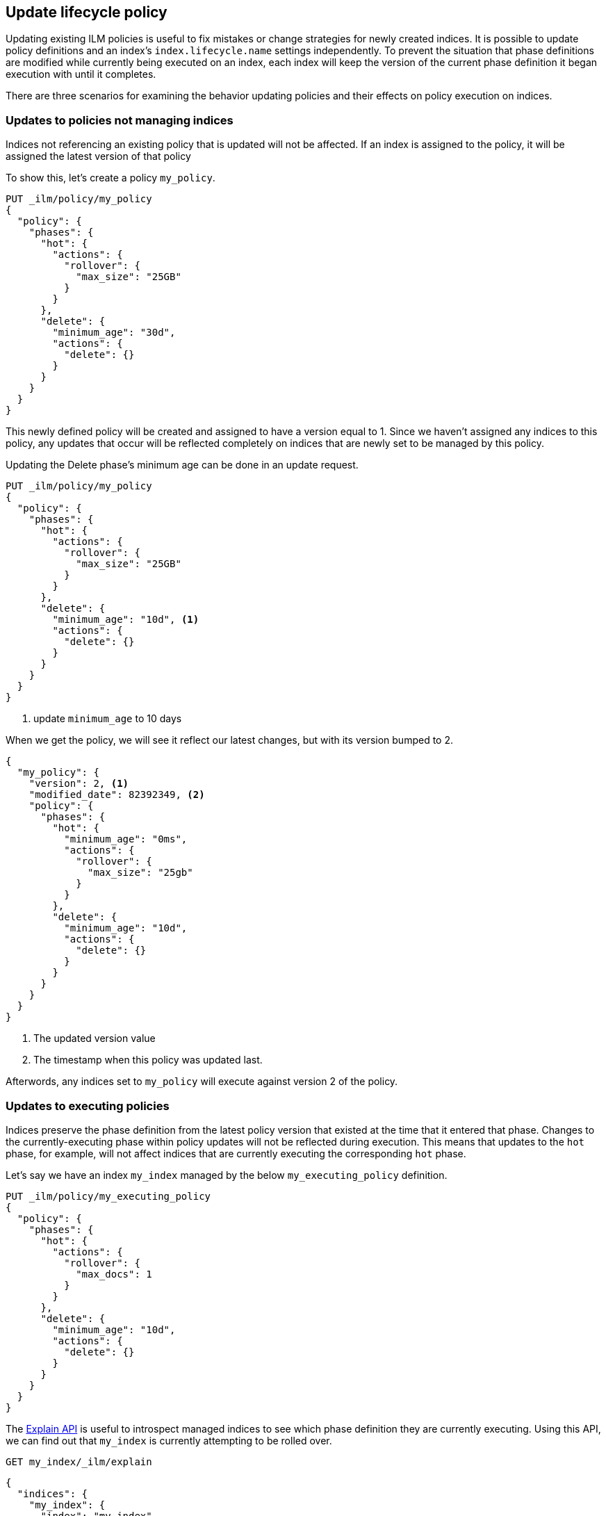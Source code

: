 [role="xpack"]
[testenv="basic"]
[[update-lifecycle-policy]]
== Update lifecycle policy

Updating existing ILM policies is useful to fix mistakes or change
strategies for newly created indices. It is possible to update policy definitions
and an index's `index.lifecycle.name` settings independently. To prevent the situation
that phase definitions are modified while currently being executed on an index, each index
will keep the version of the current phase definition it began execution with until it completes.

There are three scenarios for examining the behavior updating policies and
their effects on policy execution on indices.

=== Updates to policies not managing indices

Indices not referencing an existing policy that is updated will not be affected.
If an index is assigned to the policy, it will be assigned the latest version of that policy

To show this, let's create a policy `my_policy`.

[source,js]
------------------------
PUT _ilm/policy/my_policy
{
  "policy": {
    "phases": {
      "hot": {
        "actions": {
          "rollover": {
            "max_size": "25GB"
          }
        }
      },
      "delete": {
        "minimum_age": "30d",
        "actions": {
          "delete": {}
        }
      }
    }
  }
}
------------------------
// CONSOLE

This newly defined policy will be created and assigned to have a version equal
to 1. Since we haven't assigned any indices to this policy, any updates that
occur will be reflected completely on indices that are newly set to be managed
by this policy.

Updating the Delete phase's minimum age can be done in an update request.

[source,js]
------------------------
PUT _ilm/policy/my_policy
{
  "policy": {
    "phases": {
      "hot": {
        "actions": {
          "rollover": {
            "max_size": "25GB"
          }
        }
      },
      "delete": {
        "minimum_age": "10d", <1>
        "actions": {
          "delete": {}
        }
      }
    }
  }
}
------------------------
// CONSOLE
// TEST[continued]
<1> update `minimum_age` to 10 days

//////////
[source,js]
--------------------------------------------------
GET _ilm/policy
--------------------------------------------------
// CONSOLE
// TEST[continued]
//////////

When we get the policy, we will see it reflect our latest changes, but
with its version bumped to 2.

[source,js]
--------------------------------------------------
{
  "my_policy": {
    "version": 2, <1>
    "modified_date": 82392349, <2>
    "policy": {
      "phases": {
        "hot": {
          "minimum_age": "0ms",
          "actions": {
            "rollover": {
              "max_size": "25gb"
            }
          }
        },
        "delete": {
          "minimum_age": "10d",
          "actions": {
            "delete": {}
          }
        }
      }
    }
  }
}
--------------------------------------------------
// CONSOLE
// TESTRESPONSE[s/"modified_date": 82392349/"modified_date": $body.my_policy.modified_date/]
<1> The updated version value
<2> The timestamp when this policy was updated last.

Afterwords, any indices set to `my_policy` will execute against version 2 of
the policy.

=== Updates to executing policies

Indices preserve the phase definition from the latest policy version that existed
at the time that it entered that phase. Changes to the currently-executing phase within policy updates will
not be reflected during execution. This means that updates to the `hot` phase, for example, will not affect
indices that are currently executing the corresponding `hot` phase.

Let's say we have an index `my_index` managed by the below `my_executing_policy` definition.

[source,js]
------------------------
PUT _ilm/policy/my_executing_policy
{
  "policy": {
    "phases": {
      "hot": {
        "actions": {
          "rollover": {
            "max_docs": 1
          }
        }
      },
      "delete": {
        "minimum_age": "10d",
        "actions": {
          "delete": {}
        }
      }
    }
  }
}
------------------------
// CONSOLE

////
[source,js]
------------------------
PUT my_index
{
  "settings": {
    "index.lifecycle.name": "my_executing_policy"
  }
}
------------------------
// CONSOLE
// TEST[continued]
////

The <<ilm-explain,Explain API>> is useful to introspect managed indices to see which phase definition they are currently executing.
Using this API, we can find out that `my_index` is currently attempting to be rolled over.

[source,js]
--------------------------------------------------
GET my_index/_ilm/explain
--------------------------------------------------
// CONSOLE
// TEST[continued]

[source,js]
--------------------------------------------------
{
  "indices": {
    "my_index": {
      "index": "my_index",
      "managed": true,
      "policy": "my_executing_policy",
      "lifecycle_date": 1538475653281,
      "phase": "hot",
      "phase_time": 1538475653317,
      "action": "rollover",
      "action_time": 1538475653317,
      "step": "attempt_rollover",
      "step_time": 1538475653317,
      "phase_execution": {
        "policy": "my_executing_policy",
        "modified_date_in_millis": 1538475653317,
        "version": 1,
        "phase_definition": {
          "minimum_age": "0ms",
          "actions": {
            "rollover": {
              "max_docs": 1
            }
          }
        }
      }
    }
  }
}
--------------------------------------------------
// CONSOLE
// TESTRESPONSE[s/"lifecycle_date": 1538475653281/"lifecycle_date": $body.indices.my_index.lifecycle_date/]
// TESTRESPONSE[s/"phase_time": 1538475653317/"phase_time": $body.indices.my_index.phase_time/]
// TESTRESPONSE[s/"action_time": 1538475653317/"action_time": $body.indices.my_index.action_time/]
// TESTRESPONSE[s/"step_time": 1538475653317/"step_time": $body.indices.my_index.step_time/]
// TESTRESPONSE[s/"modified_date_in_millis": 1538475653317/"modified_date_in_millis": $body.indices.my_index.phase_execution.modified_date_in_millis/]

Updating `my_executing_policy` to have no rollover action and, instead, go directly into a newly introduced `warm` phase.

[source,js]
------------------------
PUT _ilm/policy/my_executing_policy
{
  "policy": {
    "phases": {
      "warm": {
        "minimum_age": "1d",
        "actions": {
          "forcemerge": {
            "max_num_segments": 1
          }
        }
      },
      "delete": {
        "minimum_age": "10d",
        "actions": {
          "delete": {}
        }
      }
    }
  }
}
------------------------
// CONSOLE
// TEST[continued]

Now, version 2 of this policy has no `hot` phase, but if we run the Explain API again, we will see that nothing has changed.
The index `my_index` is still executing version 1 of the policy.

////
[source,js]
--------------------------------------------------
GET my_index/_ilm/explain
--------------------------------------------------
// CONSOLE
// TEST[continued]
////

[source,js]
--------------------------------------------------
{
  "indices": {
    "my_index": {
      "index": "my_index",
      "managed": true,
      "policy": "my_executing_policy",
      "lifecycle_date": 1538475653281,
      "phase": "hot",
      "phase_time": 1538475653317,
      "action": "rollover",
      "action_time": 1538475653317,
      "step": "attempt_rollover",
      "step_time": 1538475653317,
      "phase_execution": {
        "policy": "my_executing_policy",
        "modified_date_in_millis": 1538475653317,
        "version": 1,
        "phase_definition": {
          "minimum_age": "0ms",
          "actions": {
            "rollover": {
              "max_docs": 1
            }
          }
        }
      }
    }
  }
}
--------------------------------------------------
// CONSOLE
// TESTRESPONSE[s/"lifecycle_date": 1538475653281/"lifecycle_date": $body.indices.my_index.lifecycle_date/]
// TESTRESPONSE[s/"phase_time": 1538475653317/"phase_time": $body.indices.my_index.phase_time/]
// TESTRESPONSE[s/"action_time": 1538475653317/"action_time": $body.indices.my_index.action_time/]
// TESTRESPONSE[s/"step_time": 1538475653317/"step_time": $body.indices.my_index.step_time/]
// TESTRESPONSE[s/"modified_date_in_millis": 1538475653317/"modified_date_in_millis": $body.indices.my_index.phase_execution.modified_date_in_millis/]

After indexing one document into `my_index` so that rollover succeeds and moves onto the next phase, we will notice something new. The
index will move into the next phase in the updated version 2 of its policy.

////
[source,js]
--------------------------------------------------
PUT my_index/_doc/1
{
  "foo": "bar"
}

GET my_index/_ilm/explain
--------------------------------------------------
// CONSOLE
// TEST[continued]
////

[source,js]
--------------------------------------------------
{
  "indices": {
    "my_index": {
      "index": "my_index",
      "managed": true,
      "policy": "my_executing_policy",
      "lifecycle_date": 1538475653281,
      "phase": "warm",
      "phase_time": 1538475653317,
      "action": "forcemerge",
      "action_time": 1538475653317,
      "step": "forcemerge",
      "step_time": 1538475653317,
      "phase_execution": {
        "policy": "my_executing_policy",
        "modified_date_in_millis": 1538475653317,
        "version": 2, <1>
        "phase_definition": {
          "minimum_age": "1d",
          "actions": {
            "forcemerge": {
              "max_num_segments": 1
            }
          }
        }
      }
    }
  }
}
--------------------------------------------------
// CONSOLE
// TESTRESPONSE[skip:There is no way to force the index to move to the next step in a timely manner]
<1> The index has moved to using version 2 of the policy

`my_index` will move to the next phase in the latest policy definition, which is the newly added `warm` phase.

=== Switching policies for an index

Setting `index.lifecycle.name` to a different policy behaves much like a policy update, but instead of just
switching to a different version, it switches to a different policy.

After setting a policy for an index, we can switch out `my_policy` with
`my_other_policy` by just updating the index's `index.lifecycle.name`
setting to the new policy. After completing its currently executed phase,
it will move on to the next phase in `my_other_policy`. So if it was on the
`hot` phase before, it will move to the `delete` phase after the `hot` phase concluded.

////
[source,js]
------------------------
PUT _ilm/policy/my_policy
{
  "policy": {
    "phases": {
      "hot": {
        "actions": {
          "rollover": {
            "max_size": "25GB"
          }
        }
      },
      "delete": {
        "minimum_age": "10d",
        "actions": {
          "delete": {}
        }
      }
    }
  }
}

PUT _ilm/policy/my_other_policy
{
  "policy": {
    "phases": {
      "delete": {
        "minimum_age": "1d",
        "actions": {
          "delete": {}
        }
      }
    }
  }
}

PUT my_index
{
  "settings": {
    "index.lifecycle.name": "my_policy"
  }
}
------------------------
// CONSOLE

////

[source,js]
--------------------------------------------------
PUT my_index/_settings
{
  "lifecycle.name": "my_other_policy"
}
--------------------------------------------------
// CONSOLE
// TEST[continued]

The change to the new policy will not happen immediately. The currently executing phase
of the existing policy for `my_index` will continue to execute until it completes. Once
completed, `my_index` will move to being managed by the `my_other_policy`.

